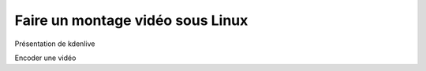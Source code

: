 Faire un montage vidéo sous Linux
=================================

Présentation de kdenlive

Encoder une vidéo